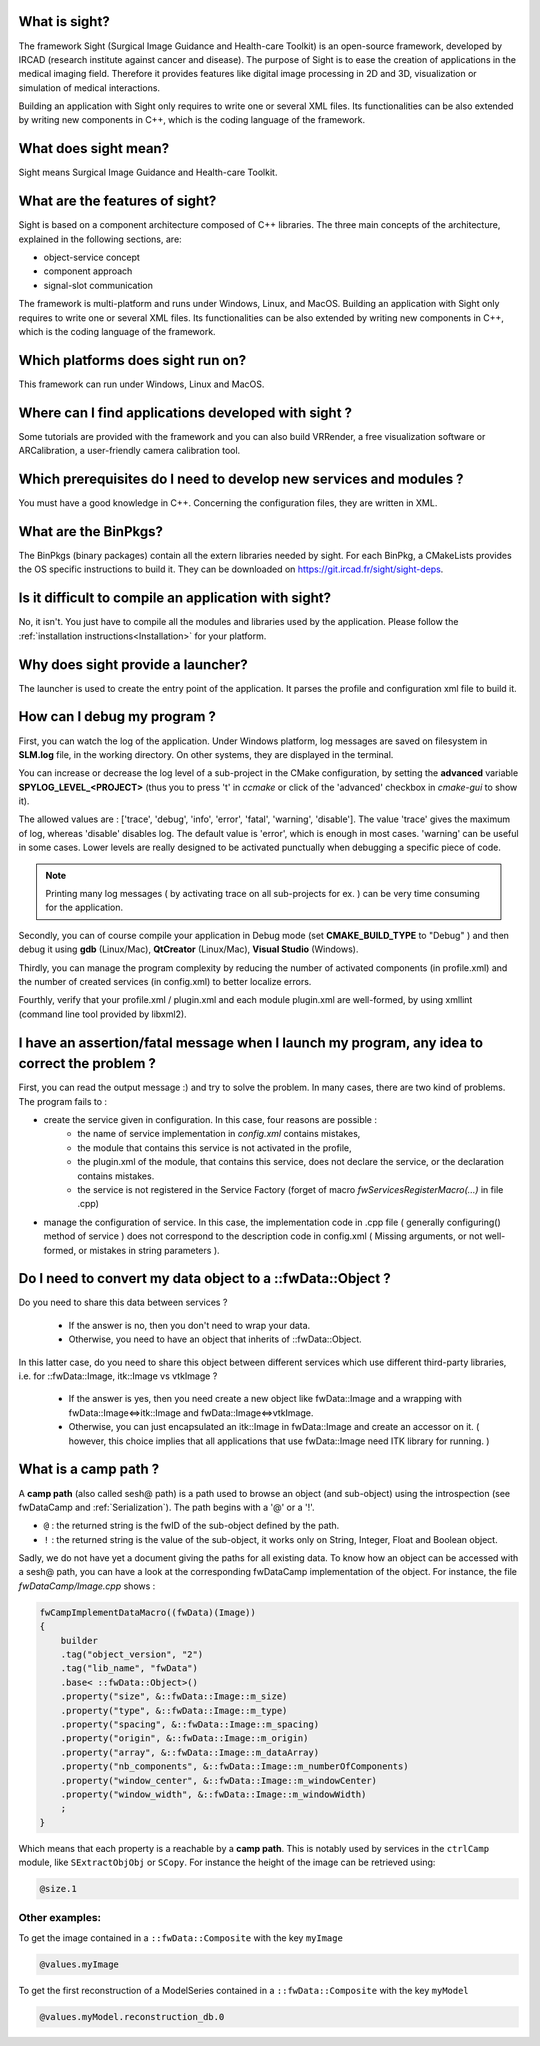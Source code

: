 What is sight?
===============

The framework Sight (Surgical Image Guidance and Health-care Toolkit) is an open-source
framework, developed by IRCAD (research institute against cancer and disease).
The purpose of Sight is to ease the creation of applications in the medical imaging field.
Therefore it provides features like digital image
processing in 2D and 3D, visualization or simulation of medical interactions.

Building an application with Sight only requires to write one or several XML files.
Its functionalities can be also extended by writing new components in C++,
which is the coding language of the framework.

What does sight mean?
======================

Sight means Surgical Image Guidance and Health-care Toolkit.

What are the features of sight?
=======================================

Sight is based on a component architecture composed of C++ libraries.
The three main concepts of the architecture, explained in the following sections, are:

-  object-service concept
-  component approach
-  signal-slot communication

The framework is multi-platform and runs under Windows, Linux, and MacOS.
Building an application with Sight only requires to write one or several XML files.
Its functionalities can be also extended by writing new components in C++,
which is the coding language of the framework.


Which platforms does sight run on?
===================================

This framework can run under Windows, Linux and MacOS.

Where can I find applications developed with sight ?
======================================================

Some tutorials are provided with the framework and you can also build VRRender,
a free visualization software or ARCalibration, a user-friendly camera calibration tool.

Which prerequisites do I need to develop new services and modules ?
=====================================================================

You must have a good knowledge in C++. Concerning the configuration files, they are written in XML.

What are the BinPkgs?
======================

The BinPkgs (binary packages) contain all the extern libraries needed by sight.
For each BinPkg, a CMakeLists provides the OS specific instructions to build it.
They can be downloaded on https://git.ircad.fr/sight/sight-deps.

Is it difficult to compile an application with sight?
======================================================

No, it isn't. You just have to compile all the modules and libraries used by the application.
Please follow the :ref:`installation instructions<Installation>` for your platform.

Why does sight provide a launcher?
===================================

The launcher is used to create the entry point of the application.
It parses the profile and configuration xml file to build it.

How can I debug my program ?
=============================

First, you can watch the log of the application. Under Windows platform,
log messages are saved on filesystem in **SLM.log** file, in the working directory.
On other systems, they are displayed in the terminal.

You can increase or decrease the log level of a sub-project in the CMake configuration,
by setting the **advanced** variable **SPYLOG_LEVEL_<PROJECT>**
(thus you to press 't' in *ccmake* or click of the 'advanced' checkbox in *cmake-gui* to show it).

The allowed values are : ['trace', 'debug', 'info', 'error', 'fatal', 'warning', 'disable'].
The value 'trace' gives the maximum of log, whereas 'disable' disables log.
The default value is 'error', which is enough in most cases.
'warning' can be useful in some cases.
Lower levels are really designed to be activated punctually when debugging a specific piece of code.

.. note::
    Printing many log messages ( by activating trace on all sub-projects for ex. ) can be very time consuming for the application.


Secondly, you can of course compile your application in Debug mode (set **CMAKE_BUILD_TYPE** to "Debug" )
and then debug it using **gdb** (Linux/Mac), **QtCreator** (Linux/Mac), **Visual Studio** (Windows).

Thirdly, you can manage the program complexity by reducing the number of activated components (in profile.xml)
and the number of created services (in config.xml) to better localize errors.

Fourthly, verify that your profile.xml / plugin.xml and each module plugin.xml are well-formed,
by using xmllint (command line tool provided by libxml2).

I have an assertion/fatal message when I launch my program, any idea to correct the problem ?
===================================================================================================

First, you can read the output message :) and try to solve the problem.
In many cases, there are two kind of problems. The program fails to :

- create the service given in configuration. In this case, four reasons are possible :
    - the name of service implementation in *config.xml* contains mistakes,
    - the module that contains this service is not activated in the profile,
    - the plugin.xml of the module, that contains this service,
      does not declare the service, or the declaration contains mistakes.
    - the service is not registered in the Service Factory (forget of macro *fwServicesRegisterMacro(...)* in file .cpp)
- manage the configuration of service. In this case, the implementation code
  in .cpp file ( generally configuring() method of service ) does not correspond
  to the description code in config.xml ( Missing arguments, or not well-formed, or mistakes in string parameters ).

Do I need to convert my data object to a ::fwData::Object ?
==================================================================================================

Do you need to share this data between services ?

    - If the answer is no, then you don't need to wrap your data.
    - Otherwise, you need to have an object that inherits of ::fwData::Object.

In this latter case, do you need to share this object between different services which use different third-party libraries, i.e. for ::fwData::Image, itk::Image vs vtkImage ?

    - If the answer is yes, then you need create a new object like fwData::Image and a wrapping with fwData::Image<=>itk::Image and fwData::Image<=>vtkImage.
    - Otherwise, you can just encapsulated an itk::Image in fwData::Image and create an accessor on it. ( however, this choice implies that all applications that use fwData::Image need ITK library for running. )

.. _campPath:

What is a camp path ?
======================

A **camp path** (also called sesh@ path) is a path  used to browse an object (and sub-object)
using the introspection (see fwDataCamp and :ref:`Serialization`).
The path begins with a '@' or a '!'.

- ``@`` : the returned string is the fwID of the sub-object defined by the path.
- ``!`` : the returned string is the value of the sub-object,
  it works only on String, Integer, Float and  Boolean object.

Sadly, we do not have yet a document giving the paths for all existing data.
To know how an object can be accessed with a sesh@ path, you can
have a look at the corresponding fwDataCamp implementation of the object.
For instance, the file *fwDataCamp/Image.cpp* shows :

.. code:: c++

    fwCampImplementDataMacro((fwData)(Image))
    {
        builder
        .tag("object_version", "2")
        .tag("lib_name", "fwData")
        .base< ::fwData::Object>()
        .property("size", &::fwData::Image::m_size)
        .property("type", &::fwData::Image::m_type)
        .property("spacing", &::fwData::Image::m_spacing)
        .property("origin", &::fwData::Image::m_origin)
        .property("array", &::fwData::Image::m_dataArray)
        .property("nb_components", &::fwData::Image::m_numberOfComponents)
        .property("window_center", &::fwData::Image::m_windowCenter)
        .property("window_width", &::fwData::Image::m_windowWidth)
        ;
    }

Which means that each property is a reachable by a **camp path**.
This is notably used by services in the ``ctrlCamp`` module, like ``SExtractObjObj`` or ``SCopy``.
For instance the height of the image can be retrieved using:

.. code:: xml

     @size.1

Other examples:
----------------

To get the image contained in a ``::fwData::Composite`` with the key ``myImage``

.. code:: xml

     @values.myImage

To get the first reconstruction of a ModelSeries contained in a ``::fwData::Composite`` with the key ``myModel``

.. code:: xml

     @values.myModel.reconstruction_db.0
